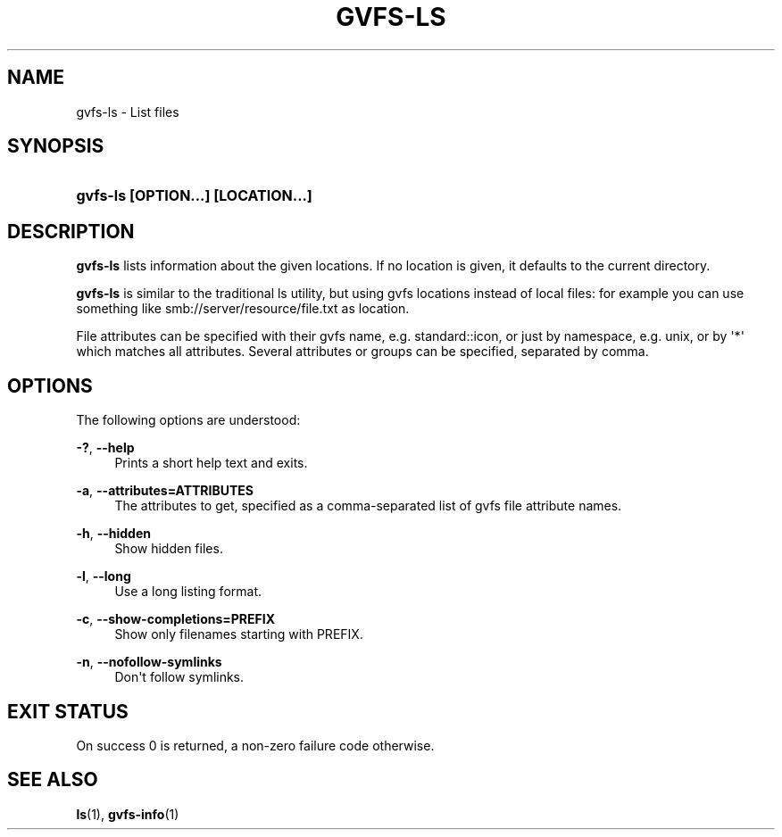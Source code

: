 '\" t
.\"     Title: gvfs-ls
.\"    Author: Alexander Larsson <alexl@redhat.com>
.\" Generator: DocBook XSL Stylesheets v1.78.1 <http://docbook.sf.net/>
.\"      Date: 07/26/2014
.\"    Manual: User Commands
.\"    Source: gvfs
.\"  Language: English
.\"
.TH "GVFS\-LS" "1" "" "gvfs" "User Commands"
.\" -----------------------------------------------------------------
.\" * Define some portability stuff
.\" -----------------------------------------------------------------
.\" ~~~~~~~~~~~~~~~~~~~~~~~~~~~~~~~~~~~~~~~~~~~~~~~~~~~~~~~~~~~~~~~~~
.\" http://bugs.debian.org/507673
.\" http://lists.gnu.org/archive/html/groff/2009-02/msg00013.html
.\" ~~~~~~~~~~~~~~~~~~~~~~~~~~~~~~~~~~~~~~~~~~~~~~~~~~~~~~~~~~~~~~~~~
.ie \n(.g .ds Aq \(aq
.el       .ds Aq '
.\" -----------------------------------------------------------------
.\" * set default formatting
.\" -----------------------------------------------------------------
.\" disable hyphenation
.nh
.\" disable justification (adjust text to left margin only)
.ad l
.\" -----------------------------------------------------------------
.\" * MAIN CONTENT STARTS HERE *
.\" -----------------------------------------------------------------
.SH "NAME"
gvfs-ls \- List files
.SH "SYNOPSIS"
.HP \w'\fBgvfs\-ls\ \fR\fB[OPTION...]\fR\fB\ \fR\fB[LOCATION...]\fR\ 'u
\fBgvfs\-ls \fR\fB[OPTION...]\fR\fB \fR\fB[LOCATION...]\fR
.SH "DESCRIPTION"
.PP
\fBgvfs\-ls\fR
lists information about the given locations\&. If no location is given, it defaults to the current directory\&.
.PP
\fBgvfs\-ls\fR
is similar to the traditional ls utility, but using gvfs locations instead of local files: for example you can use something like smb://server/resource/file\&.txt as location\&.
.PP
File attributes can be specified with their gvfs name, e\&.g\&. standard::icon, or just by namespace, e\&.g\&. unix, or by \*(Aq*\*(Aq which matches all attributes\&. Several attributes or groups can be specified, separated by comma\&.
.SH "OPTIONS"
.PP
The following options are understood:
.PP
\fB\-?\fR, \fB\-\-help\fR
.RS 4
Prints a short help text and exits\&.
.RE
.PP
\fB\-a\fR, \fB\-\-attributes=ATTRIBUTES\fR
.RS 4
The attributes to get, specified as a comma\-separated list of gvfs file attribute names\&.
.RE
.PP
\fB\-h\fR, \fB\-\-hidden\fR
.RS 4
Show hidden files\&.
.RE
.PP
\fB\-l\fR, \fB\-\-long\fR
.RS 4
Use a long listing format\&.
.RE
.PP
\fB\-c\fR, \fB\-\-show\-completions=PREFIX\fR
.RS 4
Show only filenames starting with PREFIX\&.
.RE
.PP
\fB\-n\fR, \fB\-\-nofollow\-symlinks\fR
.RS 4
Don\*(Aqt follow symlinks\&.
.RE
.SH "EXIT STATUS"
.PP
On success 0 is returned, a non\-zero failure code otherwise\&.
.SH "SEE ALSO"
.PP
\fBls\fR(1),
\fBgvfs-info\fR(1)
